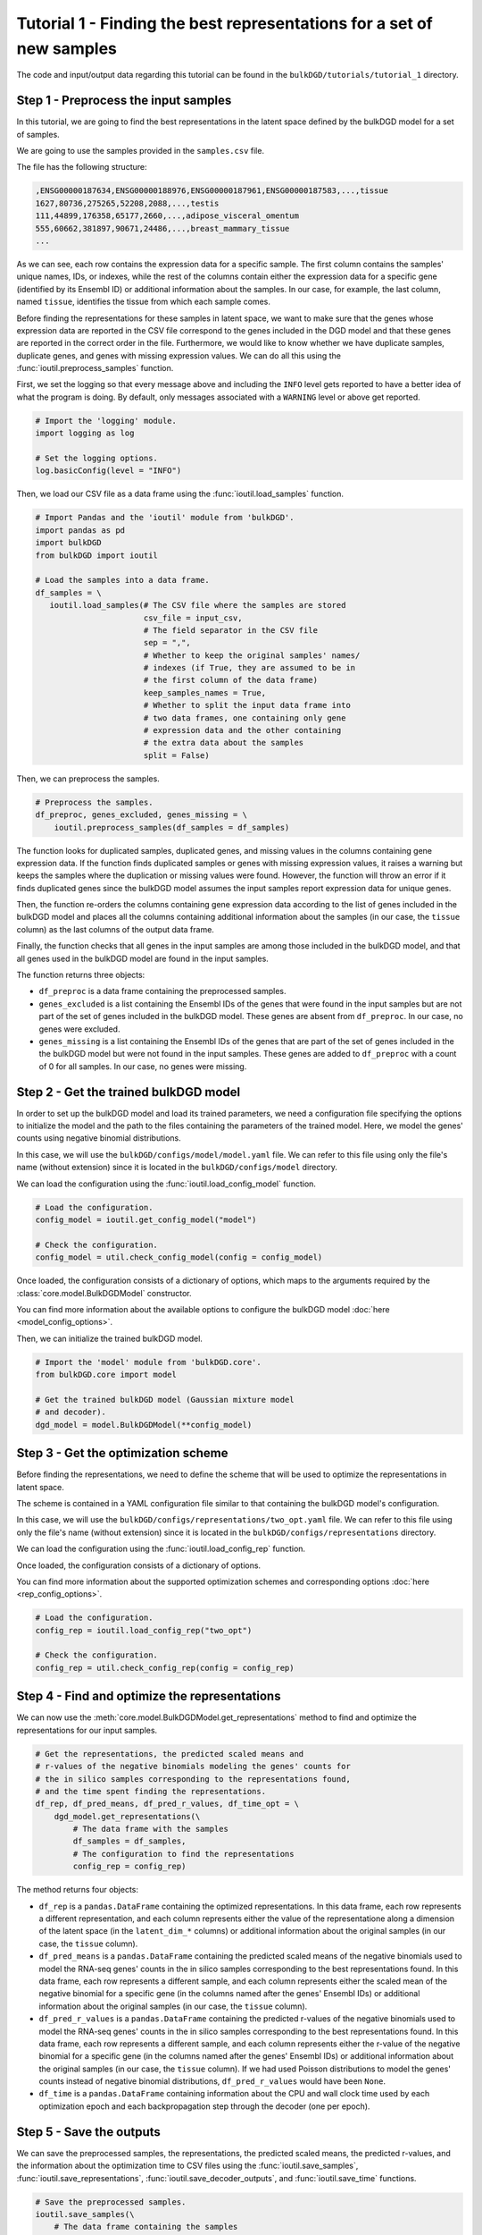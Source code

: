 Tutorial 1 - Finding the best representations for a set of new samples
======================================================================

The code and input/output data regarding this tutorial can be found in the ``bulkDGD/tutorials/tutorial_1`` directory.

Step 1 - Preprocess the input samples
-------------------------------------

In this tutorial, we are going to find the best representations in the latent space defined by the bulkDGD model for a set of samples.

We are going to use the samples provided in the ``samples.csv`` file.

The file has the following structure:

.. code-block::

   ,ENSG00000187634,ENSG00000188976,ENSG00000187961,ENSG00000187583,...,tissue
   1627,80736,275265,52208,2088,...,testis
   111,44899,176358,65177,2660,...,adipose_visceral_omentum
   555,60662,381897,90671,24486,...,breast_mammary_tissue
   ...

As we can see, each row contains the expression data for a specific sample. The first column contains the samples' unique names, IDs, or indexes, while the rest of the columns contain either the expression data for a specific gene (identified by its Ensembl ID) or additional information about the samples. In our case, for example, the last column, named ``tissue``, identifies the tissue from which each sample comes.

Before finding the representations for these samples in latent space, we want to make sure that the genes whose expression data are reported in the CSV file correspond to the genes included in the DGD model and that these genes are reported in the correct order in the file. Furthermore, we would like to know whether we have duplicate samples, duplicate genes, and genes with missing expression values. We can do all this using the :func:`ioutil.preprocess_samples` function.

First, we set the logging so that every message above and including the ``INFO`` level gets reported to have a better idea of what the program is doing. By default, only messages associated with a ``WARNING`` level or above get reported.

.. code-block:: python

   # Import the 'logging' module.
   import logging as log

   # Set the logging options.
   log.basicConfig(level = "INFO")

Then, we load our CSV file as a data frame using the :func:`ioutil.load_samples` function.

.. code-block:: python

   # Import Pandas and the 'ioutil' module from 'bulkDGD'.
   import pandas as pd
   import bulkDGD
   from bulkDGD import ioutil

   # Load the samples into a data frame.
   df_samples = \
      ioutil.load_samples(# The CSV file where the samples are stored
                          csv_file = input_csv,
                          # The field separator in the CSV file
                          sep = ",",
                          # Whether to keep the original samples' names/
                          # indexes (if True, they are assumed to be in
                          # the first column of the data frame)
                          keep_samples_names = True,
                          # Whether to split the input data frame into
                          # two data frames, one containing only gene
                          # expression data and the other containing
                          # the extra data about the samples                    
                          split = False)

Then, we can preprocess the samples.

.. code-block:: python

   # Preprocess the samples.
   df_preproc, genes_excluded, genes_missing = \
       ioutil.preprocess_samples(df_samples = df_samples)

The function looks for duplicated samples, duplicated genes, and missing values in the columns containing gene expression data. If the function finds duplicated samples or genes with missing expression values, it raises a warning but keeps the samples where the duplication or missing values were found. However, the function will throw an error if it finds duplicated genes since the bulkDGD model assumes the input samples report expression data for unique genes.

Then, the function re-orders the columns containing gene expression data according to the list of genes included in the bulkDGD model and places all the columns containing additional information about the samples (in our case, the ``tissue`` column) as the last columns of the output data frame.

Finally, the function checks that all genes in the input samples are among those included in the bulkDGD model, and that all genes used in the bulkDGD model are found in the input samples.

The function returns three objects:

* ``df_preproc`` is a data frame containing the preprocessed samples.

* ``genes_excluded`` is a list containing the Ensembl IDs of the genes that were found in the input samples but are not part of the set of genes included in the bulkDGD model. These genes are absent from ``df_preproc``. In our case, no genes were excluded.

* ``genes_missing`` is a list containing the Ensembl IDs of the genes that are part of the set of genes included in the the bulkDGD model but were not found in the input samples. These genes are added to ``df_preproc`` with a count of 0 for all samples. In our case, no genes were missing.

Step 2 - Get the trained bulkDGD model
--------------------------------------

In order to set up the bulkDGD model and load its trained parameters, we need a configuration file specifying the options to initialize the model and the path to the files containing the parameters of the trained model. Here, we model the genes' counts using negative binomial distributions.

In this case, we will use the ``bulkDGD/configs/model/model.yaml`` file. We can refer to this file using only the file's name (without extension) since it is located in the ``bulkDGD/configs/model`` directory.

We can load the configuration using the :func:`ioutil.load_config_model` function.

.. code-block:: python
   
   # Load the configuration.
   config_model = ioutil.get_config_model("model")

   # Check the configuration.
   config_model = util.check_config_model(config = config_model)

Once loaded, the configuration consists of a dictionary of options, which maps to the arguments required by the :class:`core.model.BulkDGDModel` constructor.

You can find more information about the available options to configure the bulkDGD model :doc:`here <model_config_options>`.

Then, we can initialize the trained bulkDGD model.

.. code-block:: python
   
   # Import the 'model' module from 'bulkDGD.core'.
   from bulkDGD.core import model
   
   # Get the trained bulkDGD model (Gaussian mixture model
   # and decoder).
   dgd_model = model.BulkDGDModel(**config_model)

Step 3 - Get the optimization scheme
------------------------------------

Before finding the representations, we need to define the scheme that will be used to optimize the representations in latent space.

The scheme is contained in a YAML configuration file similar to that containing the bulkDGD model's configuration.

In this case, we will use the ``bulkDGD/configs/representations/two_opt.yaml`` file. We can refer to this file using only the file's name (without extension) since it is located in the ``bulkDGD/configs/representations`` directory.

We can load the configuration using the :func:`ioutil.load_config_rep` function.

Once loaded, the configuration consists of a dictionary of options.

You can find more information about the supported optimization schemes and corresponding options :doc:`here <rep_config_options>`.

.. code-block:: python
   
   # Load the configuration.
   config_rep = ioutil.load_config_rep("two_opt")

   # Check the configuration.
   config_rep = util.check_config_rep(config = config_rep)

Step 4 - Find and optimize the representations
----------------------------------------------

We can now use the :meth:`core.model.BulkDGDModel.get_representations` method to find and optimize the representations for our input samples.

.. code-block:: python
   
   # Get the representations, the predicted scaled means and
   # r-values of the negative binomials modeling the genes' counts for
   # the in silico samples corresponding to the representations found,
   # and the time spent finding the representations.
   df_rep, df_pred_means, df_pred_r_values, df_time_opt = \
       dgd_model.get_representations(\
           # The data frame with the samples
           df_samples = df_samples,
           # The configuration to find the representations                        
           config_rep = config_rep)

The method returns four objects:

* ``df_rep`` is a ``pandas.DataFrame`` containing the optimized representations. In this data frame, each row represents a different representation, and each column represents either the value of the representatione along a dimension of the latent space (in the ``latent_dim_*`` columns) or additional information about the original samples (in our case, the ``tissue`` column).

* ``df_pred_means`` is a ``pandas.DataFrame`` containing the predicted scaled means of the negative binomials used to model the RNA-seq genes' counts in the in silico samples corresponding to the best representations found. In this data frame, each row represents a different sample, and each column represents either the scaled mean of the negative binomial for a specific gene (in the columns named after the genes' Ensembl IDs) or additional information about the original samples (in our case, the ``tissue`` column).

* ``df_pred_r_values`` is a ``pandas.DataFrame`` containing the predicted r-values of the negative binomials used to model the RNA-seq genes' counts in the in silico samples corresponding to the best representations found. In this data frame, each row represents a different sample, and each column represents either the r-value of the negative binomial for a specific gene (in the columns named after the genes' Ensembl IDs) or additional information about the original samples (in our case, the ``tissue`` column). If we had used Poisson distributions to model the genes' counts instead of negative binomial distributions, ``df_pred_r_values`` would have been ``None``.

* ``df_time`` is a ``pandas.DataFrame`` containing information about the CPU and wall clock time used by each optimization epoch and each backpropagation step through the decoder (one per epoch).

Step 5 - Save the outputs
-------------------------

We can save the preprocessed samples, the representations, the predicted scaled means, the predicted r-values, and the information about the optimization time to CSV files using the :func:`ioutil.save_samples`, :func:`ioutil.save_representations`, :func:`ioutil.save_decoder_outputs`, and :func:`ioutil.save_time` functions.

.. code-block:: python
   
   # Save the preprocessed samples.
   ioutil.save_samples(\
       # The data frame containing the samples
       df = df_preproc,
       # The output CSV file
       csv_file = "samples_preprocessed.csv",
       # The field separator in the output CSV file
       sep = ",")

   # Save the representations.
   ioutil.save_representations(\
       # The data frame containing the representations
       df = df_rep,
       # The output CSV file
       csv_file = "representations.csv",
       # The field separator in the output CSV file
       sep = ",")

   # Save the predicted scaled means.
   ioutil.save_decoder_outputs(\
       # The data frame containing the predicted scaled means
       df = df_pred_means,
       # The output CSV file
       csv_file = "pred_means.csv",
       # The field separator in the output CSV file
       sep = ",")

   # Save the predicted r-values.
   ioutil.save_decoder_outputs(\
       # The data frame containing the predicted r-values
       df = df_pred_r_values,
       # The output CSV file
       csv_file = "pred_r_values.csv",
       # The field separator in the output CSV file
       sep = ",")

   # Save the time data.
   ioutil.save_time(\
       # The data frame containing the time data
       df = df_time_opt,
       # The output CSV file
       csv_file = "time_opt.csv",
       # The field separator in the output CSV file
       sep = ",")
